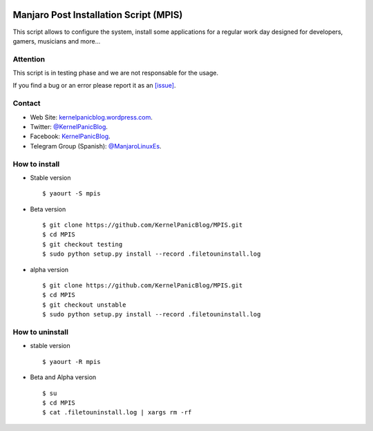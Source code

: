 .. image:: https://github.com/KernelPanicBlog/MPIS/blob/develop/MPIS_logo.jpg?raw=true
   :align: center
   :target: https://kernelpanicblog.wordpress.com
   :alt: MPIS Logo

=======================================
Manjaro Post Installation Script (MPIS)
=======================================

.. image:: https://ci.appveyor.com/api/projects/status/32or2uaywy3uh2qt/branch/master?svg=true
   :target: https://ci.appveyor.com/project/harrinsoft/mpis/branch/master
   :alt: Build status

.. image:: http://isitmaintained.com/badge/resolution/KernelPanicBlog/MPIS.svg
    :target: http://isitmaintained.com/project/KernelPanicBlog/MPIS
    :alt: "Average time to resolve an issue"

.. image:: http://isitmaintained.com/badge/open/KernelPanicBlog/MPIS.svg
   :target: http://isitmaintained.com/project/KernelPanicBlog/MPIS
   :alt: Percentage of issues still open

.. image:: https://img.shields.io/badge/license-GPLv3-yellow.svg
    :target: https://raw.githubusercontent.com/KernelPanicBlog/MPIS/master/LICENSE
    :alt: license

.. image:: https://img.shields.io/badge/AUR-1.0.2.0-blue.svg
    :target: https://aur.archlinux.org/packages/mpis/
    :alt: AUR package

.. image:: https://img.shields.io/badge/Telegram-Group-brightgreen.svg
   :target: https://telegram.me/manjarolinuxes
   :alt: Telegram Group


This script allows to configure the system, install some applications for a regular work day designed for developers, gamers, musicians and more...

Attention
=========
This script is in testing phase and we are not responsable for the usage.

If you find a bug or an error please report it as an `[issue] <https://github.com/KernelPanicBlog/MPIS/issues//>`_.

Contact
=======
- Web Site: `kernelpanicblog.wordpress.com <https://kernelpanicblog.wordpress.com/>`_.
- Twitter: `@KernelPanicBlog <https://twitter.com/KernelPanicBlog/>`_.
- Facebook: `KernelPanicBlog <https://www.facebook.com/pages/Kernel-Panic-Blog//>`_.
- Telegram Group (Spanish): `@ManjaroLinuxEs <https://telegram.me/manjarolinuxes/>`_.

How to install
==============
* Stable version ::

    $ yaourt -S mpis

* Beta version ::

    $ git clone https://github.com/KernelPanicBlog/MPIS.git
    $ cd MPIS
    $ git checkout testing
    $ sudo python setup.py install --record .filetouninstall.log

* alpha version ::

    $ git clone https://github.com/KernelPanicBlog/MPIS.git
    $ cd MPIS
    $ git checkout unstable
    $ sudo python setup.py install --record .filetouninstall.log


How to uninstall
================
* stable version ::

    $ yaourt -R mpis

* Beta and Alpha version ::

    $ su
    $ cd MPIS
    $ cat .filetouninstall.log | xargs rm -rf
